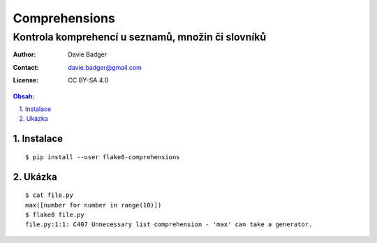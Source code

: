 ================
 Comprehensions
================
----------------------------------------------------
 Kontrola komprehencí u seznamů, množin či slovníků
----------------------------------------------------

:Author: Davie Badger
:Contact: davie.badger@gmail.com
:License: CC BY-SA 4.0

.. contents:: Obsah:

.. sectnum::
   :depth: 3
   :suffix: .

Instalace
=========

::

   $ pip install --user flake8-comprehensions

Ukázka
======

::

   $ cat file.py
   max([number for number in range(10)])
   $ flake8 file.py
   file.py:1:1: C407 Unnecessary list comprehension - 'max' can take a generator.
